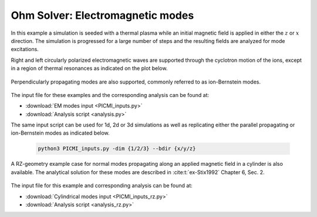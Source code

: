 .. _examples-ohm-solver-em-modes:

Ohm Solver: Electromagnetic modes
=================================

In this example a simulation is seeded with a thermal plasma while an initial magnetic field is applied in either the
:math:`z` or :math:`x` direction. The simulation is progressed for a large number of steps and the resulting fields are
analyzed for mode excitations.

Right and left circularly polarized electromagnetic waves are supported through the cyclotron motion of the ions, except
in a region of thermal resonances as indicated on the plot below.

.. figure:: https://user-images.githubusercontent.com/40245517/216207688-9c39374a-9e69-45b8-a588-35b087b83d27.png
   :alt: Parallel EM modes in thermal ion plasma
   :width: 70%

Perpendicularly propagating modes are also supported, commonly referred to as ion-Bernstein modes.

.. figure:: https://user-images.githubusercontent.com/40245517/231217944-7d12b8d4-af4b-44f8-a1b9-a2b59ce3a1c2.png
   :alt: Perpendicular EM modes in thermal ion plasma
   :width: 50%

The input file for these examples and the corresponding analysis can be found at:

* :download:`EM modes input <PICMI_inputs.py>`
* :download:`Analysis script <analysis.py>`

The same input script can be used for 1d, 2d or 3d simulations as well as replicating either the parallel propagating or
ion-Bernstein modes as indicated below.

   .. code-block:: bash

      python3 PICMI_inputs.py -dim {1/2/3} --bdir {x/y/z}

A RZ-geometry example case for normal modes propagating along an applied magnetic field in a cylinder is also available.
The analytical solution for these modes are described in :cite:t:`ex-Stix1992` Chapter 6, Sec. 2.

.. figure:: https://user-images.githubusercontent.com/40245517/259251824-33e78375-81d8-410d-a147-3fa0498c66be.png
   :alt: Normal EM modes in a metallic cylinder
   :width: 90%

The input file for this example and corresponding analysis can be found at:

* :download:`Cylindrical modes input <PICMI_inputs_rz.py>`
* :download:`Analysis script <analysis_rz.py>`
